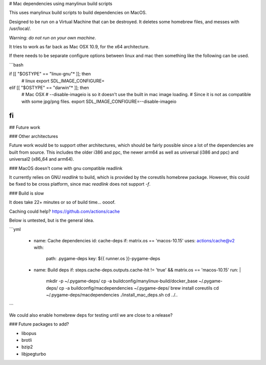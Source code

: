 # Mac dependencies using manylinux build scripts

This uses manylinux build scripts to build dependencies on MacOS.

Designed to be run on a Virtual Machine that can be destroyed.
It deletes some homebrew files, and messes with /usr/local/.

Warning: *do not run on your own machine*.


It tries to work as far back as Mac OSX 10.9, for the x64 architecture.

If there needs to be separate configure options between linux and mac
then something like the following can be used.

```bash

if [[ "$OSTYPE" == "linux-gnu"* ]]; then
      # linux
      export SDL_IMAGE_CONFIGURE=
elif [[ "$OSTYPE" == "darwin"* ]]; then
      # Mac OSX
      # --disable-imageio is so it doesn't use the built in mac image loading.
      #     Since it is not as compatible with some jpg/png files.
      export SDL_IMAGE_CONFIGURE=--disable-imageio
fi
```

## Future work

### Other architectures

Future work would be to support other architectures, which should be
fairly possible since a lot of the dependencies are built from source.
This includes the older i386 and ppc, the newer arm64 as well as
universal (i386 and ppc) and universal2 (x86_64 and arm64).

### MacOS doesn't come with gnu compatible readlink

It currently relies on GNU `readlink` to build, which is provided
by the coreutils homebrew package. However, this could be fixed to be
cross platform, since mac `readlink` does not support `-f`.

### Build is slow

It does take 22+ minutes or so of build time... oooof.

Caching could help? https://github.com/actions/cache

Below is untested, but is the general idea.

```yml

    - name: Cache dependencies
      id: cache-deps
      if: matrix.os == 'macos-10.15'
      uses: actions/cache@v2
      with:
        path: .pygame-deps
        key: ${{ runner.os }}-pygame-deps

    - name: Build deps
      if: steps.cache-deps.outputs.cache-hit != 'true' && matrix.os == 'macos-10.15'
      run: |
        mkdir -p ~/.pygame-deps/
        cp -a buildconfig/manylinux-build/docker_base ~/.pygame-deps/
        cp -a buildconfig/macdependencies ~/.pygame-deps/
        brew install coreutils
        cd ~/.pygame-deps/macdependencies
        ./install_mac_deps.sh
        cd ../..
```

We could also enable homebrew deps for testing until we are close to a release?


### Future packages to add?

- libopus
- brotli
- bzip2
- libjpegturbo
